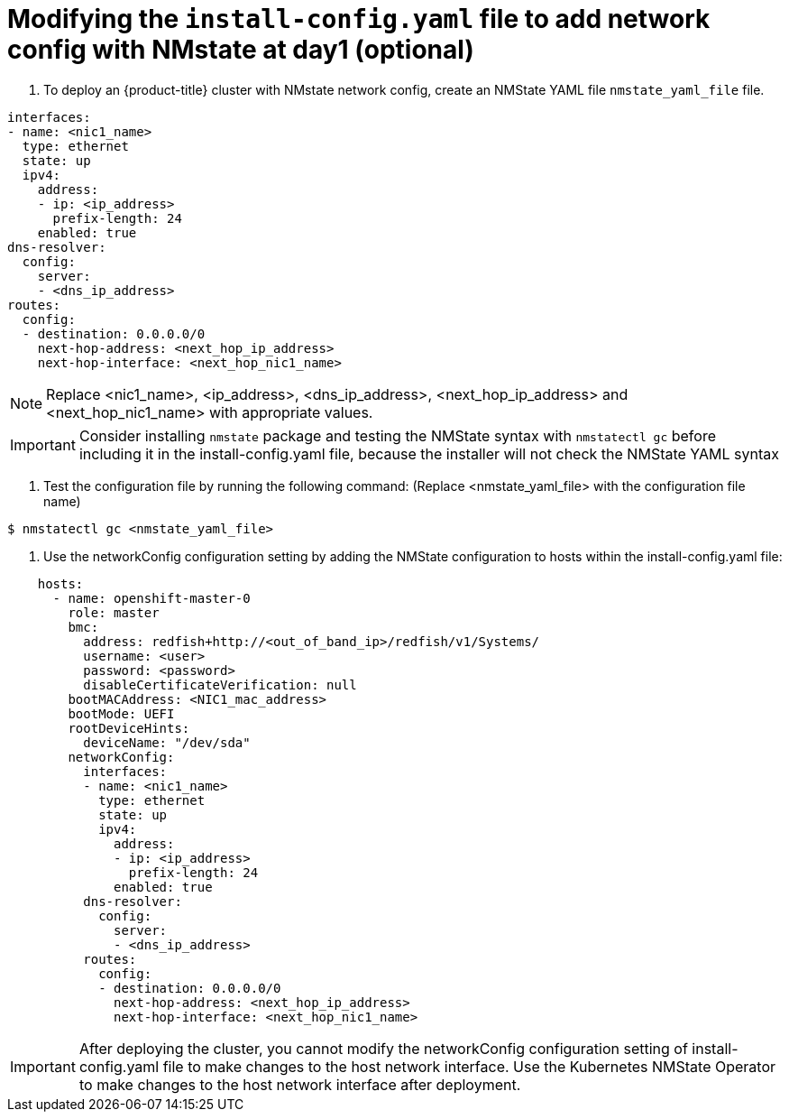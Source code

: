 // This is included in the following assemblies:
//
// ipi-install-configuration-files.adoc

[id='modifying-install-config-for-nmstate-network-config-day1_{context}']

= Modifying the `install-config.yaml` file to add network config with NMstate at day1 (optional)

1. To deploy an {product-title} cluster with NMstate network config, create an NMState YAML file `nmstate_yaml_file` file.

[source,yaml]
----
interfaces:
- name: <nic1_name>
  type: ethernet
  state: up
  ipv4:
    address:
    - ip: <ip_address>
      prefix-length: 24
    enabled: true
dns-resolver:
  config:
    server:
    - <dns_ip_address>
routes:
  config:
  - destination: 0.0.0.0/0
    next-hop-address: <next_hop_ip_address>
    next-hop-interface: <next_hop_nic1_name>
----

NOTE: Replace <nic1_name>, <ip_address>, <dns_ip_address>, <next_hop_ip_address> and <next_hop_nic1_name> with appropriate values.

[IMPORTANT]
====
Consider installing `nmstate` package and testing the NMState syntax with `nmstatectl gc` before including it in the install-config.yaml file, because the installer will not check the NMState YAML syntax
====

2. Test the configuration file by running the following command: (Replace <nmstate_yaml_file> with the configuration file name)

[source,bash]
----
$ nmstatectl gc <nmstate_yaml_file>
----

3. Use the networkConfig configuration setting by adding the NMState configuration to hosts within the install-config.yaml file:
[source,yaml]
----
    hosts:
      - name: openshift-master-0
        role: master
        bmc:
          address: redfish+http://<out_of_band_ip>/redfish/v1/Systems/
          username: <user>
          password: <password>
          disableCertificateVerification: null
        bootMACAddress: <NIC1_mac_address>
        bootMode: UEFI
        rootDeviceHints:
          deviceName: "/dev/sda"
        networkConfig:
          interfaces:
          - name: <nic1_name>
            type: ethernet
            state: up
            ipv4:
              address:
              - ip: <ip_address>
                prefix-length: 24
              enabled: true
          dns-resolver:
            config:
              server:
              - <dns_ip_address>
          routes:
            config:
            - destination: 0.0.0.0/0
              next-hop-address: <next_hop_ip_address>
              next-hop-interface: <next_hop_nic1_name>
----

[IMPORTANT]
====
After deploying the cluster, you cannot modify the networkConfig configuration setting of install-config.yaml file to make changes to the host network interface. Use the Kubernetes NMState Operator to make changes to the host network interface after deployment.
====
